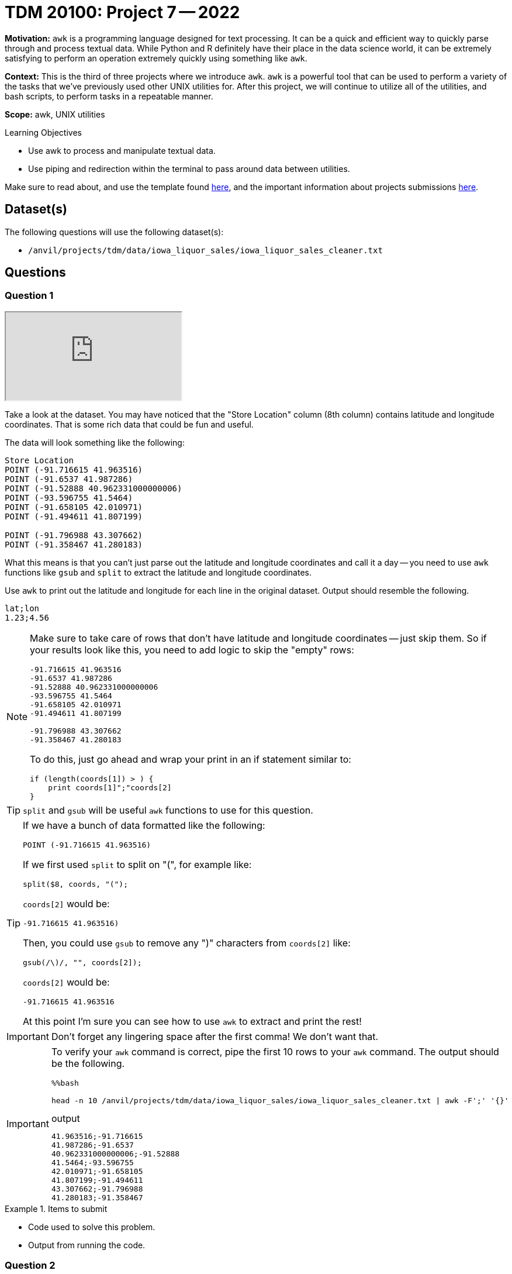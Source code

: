 = TDM 20100: Project 7 -- 2022
:page-mathjax: true

**Motivation:** `awk` is a programming language designed for text processing. It can be a quick and efficient way to quickly parse through and process textual data. While Python and R definitely have their place in the data science world, it can be extremely satisfying to perform an operation extremely quickly using something like `awk`. 

**Context:** This is the third of three projects where we introduce `awk`. `awk` is a powerful tool that can be used to perform a variety of the tasks that we've previously used other UNIX utilities for. After this project, we will continue to utilize all of the utilities, and bash scripts, to perform tasks in a repeatable manner.

**Scope:** awk, UNIX utilities

.Learning Objectives
****
- Use awk to process and manipulate textual data.
- Use piping and redirection within the terminal to pass around data between utilities.
****

Make sure to read about, and use the template found xref:templates.adoc[here], and the important information about projects submissions xref:submissions.adoc[here].

== Dataset(s)

The following questions will use the following dataset(s):

- `/anvil/projects/tdm/data/iowa_liquor_sales/iowa_liquor_sales_cleaner.txt`

== Questions

=== Question 1

++++
<iframe class="video" src="https://cdnapisec.kaltura.com/html5/html5lib/v2.79.1/mwEmbedFrame.php/p/983291/uiconf_id/29134031/entry_id/1_r1rcuxol?wid=_983291"></iframe>
++++

Take a look at the dataset. You may have noticed that the "Store Location" column (8th column) contains latitude and longitude coordinates. That is some rich data that could be fun and useful.

The data will look something like the following:

----
Store Location
POINT (-91.716615 41.963516)
POINT (-91.6537 41.987286)
POINT (-91.52888 40.962331000000006)
POINT (-93.596755 41.5464)
POINT (-91.658105 42.010971)
POINT (-91.494611 41.807199)

POINT (-91.796988 43.307662)
POINT (-91.358467 41.280183)
----

What this means is that you can't just parse out the latitude and longitude coordinates and call it a day -- you need to use `awk` functions like `gsub` and `split` to extract the latitude and longitude coordinates.

Use `awk` to print out the latitude and longitude for each line in the original dataset. Output should resemble the following.

----
lat;lon
1.23;4.56
----

[NOTE]
====
Make sure to take care of rows that don't have latitude and longitude coordinates -- just skip them. So if your results look like this, you need to add logic to skip the "empty" rows:

----

-91.716615 41.963516
-91.6537 41.987286
-91.52888 40.962331000000006
-93.596755 41.5464
-91.658105 42.010971
-91.494611 41.807199

-91.796988 43.307662
-91.358467 41.280183
----

To do this, just go ahead and wrap your print in an if statement similar to:

[source,awk]
----
if (length(coords[1]) > ) {
    print coords[1]";"coords[2]
}
----
====

[TIP]
====
`split` and `gsub` will be useful `awk` functions to use for this question.
====

[TIP]
====
If we have a bunch of data formatted like the following:

----
POINT (-91.716615 41.963516)
----

If we first used `split` to split on "(", for example like:

[source,awk]
----
split($8, coords, "(");
----

`coords[2]` would be:

----
-91.716615 41.963516)
----

Then, you could use `gsub` to remove any ")" characters from `coords[2]` like:

[source,awk]
----
gsub(/\)/, "", coords[2]);
----

`coords[2]` would be:

----
-91.716615 41.963516
----

At this point I'm sure you can see how to use `awk` to extract and print the rest!
====

[IMPORTANT]
====
Don't forget any lingering space after the first comma! We don't want that.
==== 

[IMPORTANT]
====
To verify your `awk` command is correct, pipe the first 10 rows to your `awk` command. The output should be the following. 

[source,ipython]
----
%%bash

head -n 10 /anvil/projects/tdm/data/iowa_liquor_sales/iowa_liquor_sales_cleaner.txt | awk -F';' '{}'
----

.output
----
41.963516;-91.716615
41.987286;-91.6537
40.962331000000006;-91.52888
41.5464;-93.596755
42.010971;-91.658105
41.807199;-91.494611
43.307662;-91.796988
41.280183;-91.358467
----
====

.Items to submit
====
- Code used to solve this problem.
- Output from running the code.
====

=== Question 2

++++
<iframe class="video" src="https://cdnapisec.kaltura.com/html5/html5lib/v2.79.1/mwEmbedFrame.php/p/983291/uiconf_id/29134031/entry_id/1_rja4tun7?wid=_983291"></iframe>
++++

Use `awk` to create a new dataset called `sales_by_store.csv`. Include the `lat` and `lon` you figured out how to parse in the previous question. The final columns should be the following.

.columns
----
store_name;date;sold_usd;volume_sold;lat;lon
----

Please exclude all rows that do not have latitude and longitude values. Save volume sold as liters, not gallons.

[TIP]
====
You can output the results of the `awk` command to a new file called `sales_by_store.csv` as follows.

[source,ipython]
----
%%bash

awk -F';' {} /anvil/projects/tdm/data/iowa_liquor_sales/iowa_liquor_sales_cleaner.txt > $HOME/sales_by_store.csv
----

The `>` part is a _redirect_. You are redirecting the output from the `awk` command to a new file called `sales_by_store.csv`. If you were to replace `>` by `>>` it would _append_ instead of _replace_. In other words, if you use a single `>` it will first erase the `sales_by_store.csv` file before adding the results of the `awk` command to the file. If you use `>>`, it will append the results. If you use `>>` and append results -- if you were to run the command more than once, the `sales_by_store.csv` file would continue to grow.
====

[TIP]
====
To verify your output, the results from piping the first 10 lines of our dataset to your `awk` command should be the following.

[source,ipython]
----
%%bash

head -n 10 /anvil/projects/tdm/data/iowa_liquor_sales/iowa_liquor_sales_cleaner.txt | awk -F';' '{}'
----

.output
----
store_name;date;sold_usd;volume_sold;lat;lon
CVS PHARMACY #8443 / CEDAR RAPIDS;08/16/2012;5.25;41.963516;-91.716615 
SMOKIN' JOE'S #6 TOBACCO AND LIQUOR;09/10/2014;9;41.987286;-91.6537
HY-VEE FOOD STORE / MOUNT PLEASANT;04/10/2013;1.5;40.962331000000006;-91.52888
AFAL FOOD & LIQUOR / DES MOINES;08/30/2012;1.12;41.5464;-93.596755
HY-VEE FOOD STORE #5 / CEDAR RAPIDS;01/26/2015;3;42.010971;-91.658105
SAM'S MAINSTREET MARKET / SOLON;07/19/2012;12;41.807199;-91.494611
DECORAH MART;10/23/2013;9;43.307662;-91.796988
ECON-O-MART / COLUMBUS JUNCTION;05/02/2012;2.25;41.280183;-91.358467
----
====

.Items to submit
====
- Code used to solve this problem.
- Output from running the code.
====

=== Question 3

++++
<iframe class="video" src="https://cdnapisec.kaltura.com/html5/html5lib/v2.79.1/mwEmbedFrame.php/p/983291/uiconf_id/29134031/entry_id/1_u38kx59v?wid=_983291"></iframe>
++++

Believe it or not, `awk` even supports geometric calculations like `sin` and `cos`. Write a bash script that, given a pair of latitude and pair of longitude, calculates the distance between the two points.

Okay, so how to get started? To calculate this, we can use https://en.wikipedia.org/wiki/Haversine_formula[the Haversine formula]. The formula is:

$2*r*arcsin(\sqrt{sin^2(\frac{\phi_2 - \phi_1}{2}) + cos(\phi_1)*cos(\phi_2)*sin^2(\frac{\lambda_2 - \lambda_1}{2})})$

Where:
    
- $r$ is the radius of the Earth in kilometers, we can use: 6367.4447 kilometers
- $\phi_1$ and $\phi_2$ are the latitude coordinates of the two points
- $\lambda_1$ and $\lambda_2$ are the longitude coordinates of the two points

In `awk`, `sin` is `sin`, `cos` is `cos`, and `sqrt` is `sqrt`.

To get the `arcsin` use the following `awk` function:

[source,awk]
----
function arcsin(x) { return atan2(x, sqrt(1-x*x)) }
----

To convert from degrees to radians, use the following `awk` function:

[source,awk]
----
function dtor(x) { return x*atan2(0, -1)/180 }
----

The following is how the script should work (with a real example you can test):

[source,ipython]
----
%%bash

./question3.sh 40.39978 -91.387531 40.739238 -95.02756
----

.Results
----
309.57
----

[TIP]
====
To include functions in your `awk` command, do as follows:

[source,bash]
----
awk -v lat1=$1 -v lat2=$3 -v lon1=$2 -v lon2=$4 'function arcsin(x) { return atan2(x, sqrt(1-x*x)) }function dtor(x) { return x*atan2(0, -1)/180 }BEGIN{
    lat1 = dtor(lat1);
    print lat1;
    # rest of your code here!
}'
----
====

[TIP]
====
We want you to create a bash script called `question3.sh` in your `$HOME` directory. After you have your bash script, we want you to run it in a bash cell to see the output. 

The following is some skeleton code that you can use to get started. 

[source,bash]
----
#!/bin/bash

lat1=$1
lat2=$3
lon1=$2
lon2=$4

awk -v lat1=$1 -v lat2=$3 -v lon1=$2 -v lon2=$4 'function arcsin(x) { return atan2(x, sqrt(1-x*x)) }function dtor(x) { return x*atan2(0, -1)/180 }BEGIN{
    lat1 = dtor(lat1);
    print lat1;
    # rest of your code here!
}'
----
====

[TIP]
====
You may need to give your script execute permissions like this.

[source,ipython]
----
%%bash

chmod +x $HOME/question3.sh
----
====

[TIP]
====
Read the https://the-examples-book.com/starter-guides/unix/scripts#shebang[shebang] and https://the-examples-book.com/starter-guides/unix/scripts#arguments[arguments] sections in the book.
====

.Items to submit
====
- Code used to solve this problem.
- Output from running the code.
====

=== Question 4

++++
<iframe class="video" src="https://cdnapisec.kaltura.com/html5/html5lib/v2.79.1/mwEmbedFrame.php/p/983291/uiconf_id/29134031/entry_id/1_m6fgshy9?wid=_983291"></iframe>
++++

Find the latitude and longitude points for two interesting points on a map (it could be anywhere). Make a note of the locations and the latitude and longitude values for each point in a markdown cell.

Use your `question.sh` script to determine the distance. How close is the distance to the distance you get from an online map app? Pretty close?

.Items to submit
====
- Code used to solve this problem.
- Output from running the code.
====

[WARNING]
====
_Please_ make sure to double check that your submission is complete, and contains all of your code and output before submitting. If you are on a spotty internet connection, it is recommended to download your submission after submitting it to make sure what you _think_ you submitted, was what you _actually_ submitted.
                                                                                                                             
In addition, please review our xref:submissions.adoc[submission guidelines] before submitting your project.
====